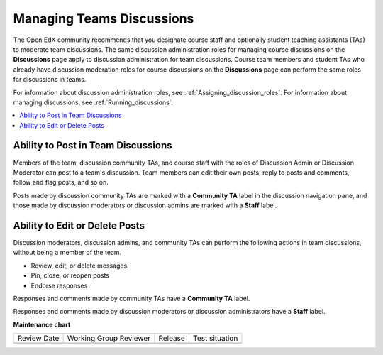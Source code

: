 .. _Teams Discussions:

Managing Teams Discussions
##########################

.. tags:: educator, concept

The Open EdX community recommends that you designate course staff and
optionally student teaching assistants (TAs) to moderate team discussions. The
same discussion administration roles for managing course discussions on the
**Discussions** page apply to discussion administration for team discussions.
Course team members and student TAs who already have discussion moderation
roles for course discussions on the **Discussions** page can perform the same
roles for discussions in teams.

For information about discussion administration roles, see
:ref:`Assigning_discussion_roles`. For information about managing discussions,
see :ref:`Running_discussions`.

.. contents::
  :local:
  :depth: 1

Ability to Post in Team Discussions
***********************************

Members of the team, discussion community TAs, and course staff with the roles
of Discussion Admin or Discussion Moderator can post to a team's discussion.
Team members can edit their own posts, reply to posts and comments, follow and
flag posts, and so on.

Posts made by discussion community TAs are marked with a **Community TA** label
in the discussion navigation pane, and those made by discussion moderators or
discussion admins are marked with a **Staff** label.

Ability to Edit or Delete Posts
*******************************

Discussion moderators, discussion admins, and community TAs can perform the
following actions in team discussions, without being a member of the team.

* Review, edit, or delete messages
* Pin, close, or reopen posts
* Endorse responses

Responses and comments made by community TAs have a **Community TA** label.

Responses and comments made by discussion moderators or discussion
administrators have a **Staff** label.

.. seealso::
 :class: dropdown

 :ref:`Teams Overview <CA_Teams_Overview>` (concept)

 :ref:`Enable and Configure Teams` (how-to)

 :ref:`Teams Configuration Options` (reference)

 :ref:`The Learner's Experience of Teams <CA Learner Experience of Teams>` (concept)

 :ref:`Managing Teams via CSV Upload` (reference)


**Maintenance chart**

+--------------+-------------------------------+----------------+--------------------------------+
| Review Date  | Working Group Reviewer        |   Release      |Test situation                  |
+--------------+-------------------------------+----------------+--------------------------------+
|              |                               |                |                                |
+--------------+-------------------------------+----------------+--------------------------------+
